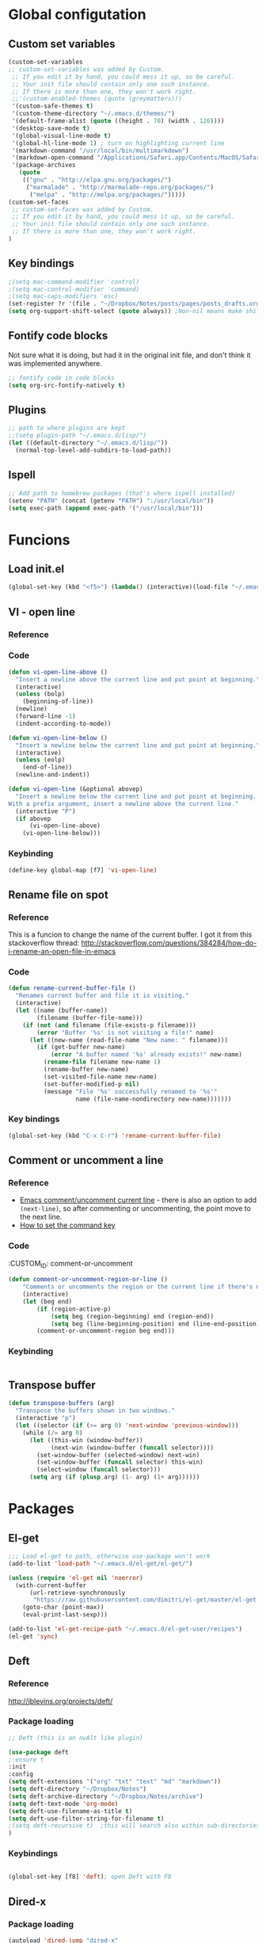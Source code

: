 * Global configutation
** Custom set variables
#+BEGIN_SRC emacs-lisp
 (custom-set-variables
 ;; custom-set-variables was added by Custom.
  ;; If you edit it by hand, you could mess it up, so be careful.
  ;; Your init file should contain only one such instance.
  ;; If there is more than one, they won't work right.
  ;;'(custom-enabled-themes (quote (greymatters)))
  '(custom-safe-themes t)
  '(custom-theme-directory "~/.emacs.d/themes/")
  '(default-frame-alist (quote ((height . 70) (width . 120))))
  '(desktop-save-mode t)
  '(global-visual-line-mode t)
  '(global-hl-line-mode 1) ; turn on highlighting current line
  '(markdown-command "/usr/local/bin/multimarkdown")
  '(markdown-open-command "/Applications/Safari.app/Contents/MacOS/Safari")
  '(package-archives
    (quote
     (("gnu" . "http://elpa.gnu.org/packages/")
      ("marmalade" . "http://marmalade-repo.org/packages/")
       ("melpa" . "http://melpa.org/packages/")))))
 (custom-set-faces
  ;; custom-set-faces was added by Custom.
  ;; If you edit it by hand, you could mess it up, so be careful.
  ;; Your init file should contain only one such instance.
  ;; If there is more than one, they won't work right.
 )
#+END_SRC

** Key bindings
#+BEGIN_SRC emacs-lisp
;(setq mac-command-modifier 'control)
;(setq mac-control-modifier 'command)
;(setq mac-caps-modifiers 'esc)
(set-register ?r '(file . "~/Dropbox/Notes/posts/pages/posts_drafts.org"))
(setq org-support-shift-select (quote always)) ;Non-nil means make shift-cursor commands select text when possible
#+END_SRC 

#+RESULTS:
: esc

** Fontify code blocks
Not sure what it is doing, but had it in the original init file, and don't think it was implemented anywhere.

#+BEGIN_SRC emacs-lisp
;; fontify code in code blocks
(setq org-src-fontify-natively t)
#+END_SRC

** Plugins

#+BEGIN_SRC emacs-lisp
;; path to where plugins are kept
;;(setq plugin-path "~/.emacs.d/lisp/")
(let ((default-directory "~/.emacs.d/lisp/"))
  (normal-top-level-add-subdirs-to-load-path))
#+END_SRC

** Ispell

#+BEGIN_SRC emacs-lisp
;; Add path to homebrew packages (that's where ispell installed)
(setenv "PATH" (concat (getenv "PATH") ":/usr/local/bin"))
(setq exec-path (append exec-path '("/usr/local/bin")))
#+END_SRC
   
* Funcions
** Load init.el
#+BEGIN_SRC emacs-lisp
(global-set-key (kbd "<f5>") (lambda() (interactive)(load-file "~/.emacs.d/init.el")))

#+END_SRC
** VI - open line
*** Reference
*** Code
#+BEGIN_SRC emacs-lisp
(defun vi-open-line-above ()
  "Insert a newline above the current line and put point at beginning."
  (interactive)
  (unless (bolp)
    (beginning-of-line))
  (newline)
  (forward-line -1)
  (indent-according-to-mode))

(defun vi-open-line-below ()
  "Insert a newline below the current line and put point at beginning."
  (interactive)
  (unless (eolp)
    (end-of-line))
  (newline-and-indent))

(defun vi-open-line (&optional abovep)
  "Insert a newline below the current line and put point at beginning.
With a prefix argument, insert a newline above the current line."
  (interactive "P")
  (if abovep
      (vi-open-line-above)
    (vi-open-line-below)))
#+END_SRC



*** Keybinding
#+BEGIN_SRC emacs-lisp
(define-key global-map [f7] 'vi-open-line)
#+END_SRC
** Rename file on spot
*** Reference
This is a funcion to change the name of the current buffer. I got it from this stackoverflow thread:
http://stackoverflow.com/questions/384284/how-do-i-rename-an-open-file-in-emacs

*** Code
#+BEGIN_SRC emacs-lisp
(defun rename-current-buffer-file ()
  "Renames current buffer and file it is visiting."
  (interactive)
  (let ((name (buffer-name))
        (filename (buffer-file-name)))
    (if (not (and filename (file-exists-p filename)))
        (error "Buffer '%s' is not visiting a file!" name)
      (let ((new-name (read-file-name "New name: " filename)))
        (if (get-buffer new-name)
            (error "A buffer named '%s' already exists!" new-name)
          (rename-file filename new-name 1)
          (rename-buffer new-name)
          (set-visited-file-name new-name)
          (set-buffer-modified-p nil)
          (message "File '%s' successfully renamed to '%s'"
                   name (file-name-nondirectory new-name)))))))
#+END_SRC

*** Key bindings
#+BEGIN_SRC emacs-lisp
(global-set-key (kbd "C-x C-r") 'rename-current-buffer-file)
#+END_SRC 

** Comment or uncomment a line
*** Reference
- [[http://stackoverflow.com/questions/9688748/emacs-comment-uncomment-current-line][Emacs comment/uncomment current line]] - there is also an option to add ~(next-line)~, so after commenting or uncommenting, the point move to the next line.
- [[http://stackoverflow.com/questions/14905133/how-to-set-cmd-key-binding-in-emacs][How to set the command key]]
  
*** Code
:CUSTOM_ID: comment-or-uncomment
#+BEGIN_SRC emacs-lisp
(defun comment-or-uncomment-region-or-line ()
    "Comments or uncomments the region or the current line if there's no active region."
    (interactive)
    (let (beg end)
        (if (region-active-p)
            (setq beg (region-beginning) end (region-end))
            (setq beg (line-beginning-position) end (line-end-position)))
        (comment-or-uncomment-region beg end)))
#+END_SRC
*** Keybinding
#+BEGIN_SRC emacs-lisp

#+END_SRC

** Transpose buffer
#+BEGIN_SRC emacs-lisp
(defun transpose-buffers (arg)
  "Transpose the buffers shown in two windows."
  (interactive "p")
  (let ((selector (if (>= arg 0) 'next-window 'previous-window)))
    (while (/= arg 0)
      (let ((this-win (window-buffer))
            (next-win (window-buffer (funcall selector))))
        (set-window-buffer (selected-window) next-win)
        (set-window-buffer (funcall selector) this-win)
        (select-window (funcall selector)))
      (setq arg (if (plusp arg) (1- arg) (1+ arg))))))
#+END_SRC

* Packages
** El-get
#+BEGIN_SRC emacs-lisp
;;; Load el-get to path, otherwise use-package won't work
(add-to-list 'load-path "~/.emacs.d/el-get/el-get/")

(unless (require 'el-get nil 'noerror)
  (with-current-buffer
      (url-retrieve-synchronously
       "https://raw.githubusercontent.com/dimitri/el-get/master/el-get-install.el")
    (goto-char (point-max))
    (eval-print-last-sexp)))

(add-to-list 'el-get-recipe-path "~/.emacs.d/el-get-user/recipes")
(el-get 'sync)
#+END_SRC
** Deft
*** Reference
http://jblevins.org/projects/deft/

*** Package loading
 
#+BEGIN_SRC emacs-lisp
;; Deft (this is an nvAlt like plugin)

(use-package deft
;:ensure t
:init
:config
(setq deft-extensions '("org" "txt" "text" "md" "markdown"))
(setq deft-directory "~/Dropbox/Notes")
(setq deft-archive-directory "~/Dropbox/Notes/archive") 
(setq deft-text-mode 'org-mode)
(setq deft-use-filename-as-title t)
(setq deft-use-filter-string-for-filename t)
;(setq deft-recursive t)  ;this will search also within sub-directories
)
#+END_SRC
*** Keybindings
    
#+BEGIN_SRC emacs-lisp

(global-set-key [f8] 'deft); open Deft with F8

#+END_SRC

** Dired-x
*** Package loading
#+BEGIN_SRC emacs-lisp
(autoload 'dired-jump "dired-x"
  "Jump to Dired buffer corresponding to current buffer." t)

(autoload 'dired-jump-other-window "dired-x"
  "Like \\[dired-jump] (dired-jump) but in other window." t)

(define-key global-map "\C-x\C-j" 'dired-jump)
(define-key global-map "\C-x4\C-j" 'dired-jump-other-window)

#+END_SRC
** Helm

# #+BEGIN_SRC emacs-lisp
# (require 'helm)
# (require 'helm-config)

# ;; The default "C-x c" is quite close to "C-x C-c", which quits Emacs.
# ;; Changed to "C-c h". Note: We must set "C-c h" globally, because we
# ;; cannot change `helm-command-prefix-key' once `helm-config' is loaded.
# (global-set-key (kbd "C-c h") 'helm-command-prefix)
# (global-unset-key (kbd "C-x c"))

# (define-key helm-map (kbd "<tab>") 'helm-execute-persistent-action) ; rebind tab to run persistent action
# (define-key helm-map (kbd "C-i") 'helm-execute-persistent-action) ; make TAB works in terminal
# ;(define-key helm-map (kbd "C-z")  'helm-select-action) ; list actions using C-z

# (when (executable-find "curl")
#   (setq helm-google-suggest-use-curl-p t))

# (setq helm-split-window-in-side-p           t ; open helm buffer inside current window, not occupy whole other window
#       helm-move-to-line-cycle-in-source     t ; move to end or beginning of source when reaching top or bottom of source.
#       helm-ff-search-library-in-sexp        t ; search for library in `require' and `declare-function' sexp.
#       helm-scroll-amount                    8 ; scroll 8 lines other window using M-<next>/M-<prior>
#       helm-ff-file-name-history-use-recentf t)

# (helm-mode 1)
# #+END_SRC

** htmlize
*** Package loading
#+BEGIN_SRC emacs-lisp
(use-package htmlize
:ensure t)

#+END_SRC
** Ace Jump Mode

*** Package loading
#+BEGIN_SRC emacs-lisp
(use-package ace-jump-mode
:ensure t
:init
(bind-key "C-c C-," 'ace-jump-mode))
#+END_SRC

** Undo tree mode - visualize your undos and branches
*** Source
Took this config from Sacha's config - http://pages.sachachua.com/.emacs.d/Sacha.html#orgheadline158
*** Package loading
#+BEGIN_SRC emacs-lisp
;(use-package undo-tree
;  :defer t
;  :ensure t
;  :diminish undo-tree-mode
;  :idle
;  (progn
;    (global-undo-tree-mode)
;    (setq undo-tree-visualizer-timestamps t)
;    (setq undo-tree-visualizer-diff t)))

#+END_SRC 
** Auto complete
*** Documentation
**** Manual
http://auto-complete.org/doc/manual.html
**** Keybindings to remember
- ~M-n~ and ~M-p~ to select
- ~RET~ to complete
- ~F1~ to open help in other buffer
- ~C-s~ to filter the auto-complete options 
*** Package loading
#+BEGIN_SRC emacs-lisp
(use-package auto-complete
  :ensure t
  :config (global-auto-complete-mode t))
#+END_SRC
* Modes
** Ido

#+BEGIN_SRC emacs-lisp
;; Ido mode
(require 'ido)
(ido-mode 1)
#+END_SRC

** Markdown

#+BEGIN_SRC emacs-lisp
;; Markdown mode
;; Markdown
(autoload 'markdown-mode "markdown-mode"
   "Major mode for editing Markdown files" t)
(add-to-list 'auto-mode-alist '("\\.text\\'" . markdown-mode))
(add-to-list 'auto-mode-alist '("\\.txt\\'" . markdown-mode))
(add-to-list 'auto-mode-alist '("\\.markdown\\'" . markdown-mode))
(add-to-list 'auto-mode-alist '("\\.md\\'" . markdown-mode))
(put 'narrow-to-region 'disabled nil)
#+END_SRC

** Org
*** Package loading
#+BEGIN_SRC emacs-lisp
;; Org mode
;; fontify code in code blocks
#+END_SRC

*** Babel
Need to tell babel which languages it should recognize

#+BEGIN_SRC emacs-lisp
; Some initial langauges we want org-babel to support
(org-babel-do-load-languages
 'org-babel-load-languages
 '(
   (sh . t)
   (js . t)
   (python . t)
   (ruby . t)
   (sqlite . t)
   (perl . t)
   ))
#+END_SRC

*** Publish to pelican
I'm not sure this is relevant anymore, because I configured the org_reader plugin in pelican, so this publishing configuration isn't active, as far as I can tell.
**** HTML
#+BEGIN_SRC emacs-lisp

;; This package seemed to be required in order to get syntax highlighting when 
;; publishing to pelican. No one knows why...
;(use-package color-theme-github
;:ensure t)

;(require 'ox-publish)
(use-package ox-publish)

(setq org-publish-project-alist
      '(

  ("org-prodissues"
          ;; Path to your org files.
          :base-directory "~/Dropbox/Notes/posts/"
          :base-extension "org"

          ;; Path to your Jekyll project.
          :publishing-directory "~/dev/prodissues/content/"
          :recursive t
          :publishing-function  org-html-publish-to-html
          :headline-levels 4 
          :html-extension "html"
          ;:body-only t ;; Only export section between <body> </body>
    )


    ("org-static-prodissues"
          :base-directory "~/Dropbox/Notes/posts/"
          :base-extension "css\\|js\\|png\\|jpg\\|gif\\|pdf\\|mp3\\|ogg\\|swf\\|php"
          :publishing-directory "~/Dropbox/Notes/"
          :recursive t
          :publishing-function org-publish-attachment)

    ("yan" :components ("org-prodissues"))

))

#+END_SRC

*** Refiling subtree to other file
My usecase - I keep all my drafts in one big org file (available [[http://www.prodissues.com/posts_drafts/][here]]). What I want to be able to do is once finishing to write a post, move it with all its footnotes to a new file, that will turn out to be the post file that is then exported to and processed by Pelican. 

**** Here's a function I [[http://emacs.stackexchange.com/questions/14788/org-mode-refile-to-other-files-does-not-work][found]], that claims to do just that:

#+BEGIN_SRC emacs-lisp
(setq org-refile-targets '(
   (nil :maxlevel . 2)             ; refile to headings in the current buffer
   (org-agenda-files :maxlevel . 2) ; refile to any of these files
    ))
#+END_SRC

**** Here's anpther function 
Source - http://superuser.com/a/568300/525565
This one works. The only problem is that it doesn't move the footnotes with the subtrees.

#+BEGIN_SRC emacs-lisp

(require 'org-element)

(defun me/org-file-from-subtree (&optional name)
"Cut the subtree currently being edited and create a new file
from it.

If called with the universal argument, prompt for new filename,
otherwise use the subtree title."
  (interactive "P")
  (org-back-to-heading)
  (let ((filename (cond
                   (current-prefix-arg
                    (expand-file-name
                     (read-file-name "New file name: ")))
                   (t
                    (concat
                     (expand-file-name
                      (org-element-property :title
                                            (org-element-at-point))
                      default-directory)
                     ".org")))))
    (org-cut-subtree)
    (find-file-noselect filename)
    (with-temp-file filename
      (org-mode)
      (yank))))
#+END_SRC

**** Trying to take care of the footnotes
The previous solution works. The only problem is that when I refiling a subtree that has footnote, the footnotes are left behind. Here's a question that I posted on [[http://stackoverflow.com/questions/33885244/emacs-org-mode-how-can-i-refile-a-subtree-to-a-new-file?noredirect%3D1#comment55607485_33885244][stack-overflow]], and this is an attempt to implement one suggestion that was made:

# #+BEGIN_SRC emacs-lisp
# (let (footnote) (save-excursion (org-back-to-heading t) (org-narrow-to-subtree) (while (re-search-forward "\\[fn:[0-9]+\\]" nil t) (push (cons (buffer-substring-no-properties (match-beginning 0) (match-end 0)) nil) footnote)) (widen) (org-end-of-subtree t t) (setq footnote (mapcar (lambda (x) (and (search-forward (car x) nil t nil) (cons (car x) (buffer-substring-no-properties (match-beginning 0) (point-at-eol))))) footnote))) footnote
# )
# #+END_SRC
*** Org-Reveal
**** Repo
https://github.com/yjwen/org-reveal
**** Package loading
# #+BEGIN_SRC emacs-lisp
# (use-package ox-reveal
# ;:ensure t
# :config
# (setq org-reveal-root "~/dev/reveal/reveal.js"))

# #+END_SRC

#+BEGIN_SRC emacs-lisp
(require 'ox-reveal)
(setq org-reveal-root "file:///dev/reveal.js")
#+END_SRC

#+RESULTS:
: file:///Users/ygilad/dev/reveal/js/reveal.js


# *** MobileOrg

#+BEGIN_SRC emacs-lisp
;; Setting up MobileOrg
;; Set to the location of your Org files on your local system
(setq org-directory "~/Dropbox/Notes/")
;; Set to the name of the file where new notes will be stored
(setq org-mobile-inbox-for-pull "~/Dropbox/Notes/flagged.org")
;; Set to <your Dropbox root directory>/MobileOrg.
(setq org-mobile-directory "~/Dropbox/Apps/MobileOrg")
;; Tell Emacs which org files it should push to MobileOrg
(setq org-mobile-files '("~/Dropbox/Notes/"))
;; Set the inbox file where on the fly todos and notes will be captured
(setq org-default-notes-file "~/Dropbox/Notes/inbox.org")
#+END_SRC
    

** Email
*** Mu4e
#+BEGIN_SRC emacs-lisp 
;; the exact path may differ -- check it
(add-to-list 'load-path "/usr/local/Cellar/mu/mu4e")
(setq mu4e-mu-binary (executable-find "/usr/local/Cellar/mu/mu/mu"))
(require 'mu4e)

;; default
(setq mu4e-maildir "~/Maildir")
(setq mu4e-drafts-folder "/[Gmail].Drafts")
(setq mu4e-sent-folder   "/[Gmail].Sent Mail")
(setq mu4e-trash-folder  "/[Gmail].Trash")
(setq mu4e-refile-folder  "/[Gmail].All Mail")

;; don't save message to Sent Messages, Gmail/IMAP takes care of this
(setq mu4e-sent-messages-behavior 'delete)

;; (See the documentation for `mu4e-sent-messages-behavior' if you have
;; additional non-Gmail addresses and want assign them different
;; behavior.)

;; setup some handy shortcuts
;; you can quickly switch to your Inbox -- press ``ji''
;; then, when you want archive some messages, move them to
;; the 'All Mail' folder by pressing ``ma''.

(setq mu4e-maildir-shortcuts
    '( ("/INBOX"               . ?i)
       ("/[Gmail].Sent Mail"   . ?s)
       ("/[Gmail].Trash"       . ?t)
       ("/[Gmail].All Mail"    . ?a)))

;; allow for updating mail using 'U' in the main view:
(setq mu4e-get-mail-command "offlineimap"
      mu4e-update-interval 300)             ;; update every 5 minutes)

;; something about ourselves
(setq
   user-mail-address "yanivdll@gmail.com"
   user-full-name  "Yaniv Gilad"
   mu4e-compose-signature
    (concat
      "--\n"
      "http://prodissues.com\n"))

;; sending mail -- gmail smtp settings
(setq message-send-mail-function 'smtpmail-send-it
     smtpmail-stream-type 'ssl
     smtpmail-default-smtp-server "smtp.gmail.com"
     smtpmail-smtp-server "smtp.gmail.com"
     smtpmail-smtp-service 465)

;;viewing messages
;(setq mu4e-view-prefer-html t)

;; don't save messages to Sent Messages, Gmail/IMAP takes care of this
(setq mu4e-sent-messages-behavior 'delete)

;; don't keep message buffers around
(setq message-kill-buffer-on-exit t)

;; skipping duplicate messages (due to the way the labels / virtual folders in Gmail are represented)
(setq mu4e-headers-skip-duplicates t)
#+END_SRC

**** Adding support for html emails

#+BEGIN_SRC emacs-lisp
;; use Emac's 24.4 shr html renderer
(require 'mu4e-contrib)
(setq mu4e-html2text-command 'mu4e-shr2text)

;; define keybindings for intuitive link navigation within an email, using tab and backtab (shift-tab)
(add-hook 'mu4e-view-mode-hook
  (lambda()
     ;; try to emulate some of the eww key-bindings
    (local-set-key (kbd "<tab>") 'shr-next-link)
    (local-set-key (kbd "<backtab>") 'shr-previous-link)))

#+END_SRC

**** Additional customizations
#+BEGIN_SRC emacs-lisp
;; Set the number of messages to show on the header view, when in split view
(setq mu4e-headers-visible-lines 12)

;; smart From/To field in the headers view
(setq mu4e-user-mail-address-list '("yaniv@outbrain.com" "ygilad@outbrain.com" "yanivdll@gmail.com" "yanivalerts@gmail.com"))

;; Saving attachments to a specific folder
(setq mu4e-attachment-dir  "~/Downloads")

;; enable inline images
(setq mu4e-view-show-images t)
;; use imagemagick, if available
(when (fboundp 'imagemagick-register-types)
   (imagemagick-register-types))
#+END_SRC

;; enable attachments from dired
#+BEGIN_SRC emacs-lisp :tangle no
(require 'gnus-dired)
;; make the `gnus-dired-mail-buffers' function also work on
;; message-mode derived modes, such as mu4e-compose-mode
(defun gnus-dired-mail-buffers ()
  "Return a list of active message buffers."
  (let (buffers)
    (save-current-buffer
      (dolist (buffer (buffer-list t))
        (set-buffer buffer)
        (when (and (derived-mode-p 'message-mode)
                (null message-sent-message-via))
          (push (buffer-name buffer) buffers))))
    (nreverse buffers)))

(setq gnus-dired-mail-mode 'mu4e-user-agent)
(add-hook 'dired-mode
#+END_SRC
*** Wanderlust
#+BEGIN_SRC emacs-lisp
;; Email
; (autoload 'wl "wl" "Wanderlust" t)
#+END_SRC

** Evil (inactive)
*** Package loading

#+BEGIN_SRC emacs-lisp :tangle no
;; Evil mode

(use-package evil
;:ensure t  ;I commented this out because it kept downloading it from elpa, where there is an old version
:config 
(evil-mode 1)
)
#+END_SRC

*** Key bindings

#+BEGIN_SRC emacs-lisp :tangle no
; Modify keybindings for N state
(define-key evil-normal-state-map (kbd "j") 'evil-next-visual-line)
(define-key evil-normal-state-map (kbd "k") 'evil-previous-visual-line)
(define-key evil-normal-state-map (kbd "$") 'evil-end-of-visual-line)
(define-key evil-normal-state-map (kbd "0") 'evil-beginning-of-visual-line)

; Modify keybindings for V state
(define-key evil-visual-state-map (kbd "j") 'evil-next-visual-line)
(define-key evil-visual-state-map (kbd "k") 'evil-previous-visual-line)
(define-key evil-visual-state-map (kbd "$") 'evil-end-of-visual-line)
(define-key evil-visual-state-map (kbd "0") 'evil-beginning-of-visual-line)

;When in deft this keybinding will open the note in another window
(define-key evil-normal-state-map (kbd "C-o")'deft-open-file-other-window) 
#+END_SRC

**** TODO Load chord-keys to allow 'dd' to delete visual line

* Look and feel
** Themes
*** Disable all other themes before enabling a new one. 
This should help avoide unwanted inheritance between different themes, and the unexpected results of that.
#+BEGIN_SRC emacs-lisp
 ;;; Disable all themes before loading a new one
 (defadvice load-theme (before theme-dont-propagate activate)
  (mapcar #'disable-theme custom-enabled-themes))
#+END_SRC
*** Load the solarized theme
**** solarized-emacs
***** Repo
https://github.com/bbatsov/solarized-emacs
***** Load theme
#+BEGIN_SRC emacs-lisp
(use-package solarized-theme
:ensure t
:config 
(setq solarized-scale-org-headlines nil))

#+END_SRC

** Fonts
*** Input fonts
**** Reference
- Learned about it first in [[https://blog.fugue.co/2015-11-11-guide-to-emacs.html][A CEO's Guide to Emacs]]
- [[http://input.fontbureau.com/][Link to the input site]]
**** Settings
# #+BEGIN_SRC emacs-lisp
# ;; set up fonts for different OSes. OSX toggles to full screen.
# (setq myfont "Input")
# (cond
# ((string-equal system-name "ygilad.local")
#  (set-face-attribute 'default nil :font myfont :height 144)
#  (toggle-frame-fullscreen))
# )
# #+END_SRC
* Internet Relay Chat

  IRC is a great way to hang out with other Emacs geeks.
  #+begin_src emacs-lisp
    (use-package erc
      :ensure t :defer t
      :config
      (setq erc-hide-list '("PART" "QUIT" "JOIN"))
      (setq erc-autojoin-channels-alist '(("freenode.net"
                                           "#org-mode"
                                           "#emacs"
             "#emacs-beginners"))
            erc-server "irc.freenode.net"
            erc-nick "yanivg"))
  #+end_src

* Temp
** External dictionary

#+BEGIN_SRC emacs-lisp
(autoload 'ispell-get-word "ispell")
(defun lookup-word (word)
  (interactive (list (save-excursion (car (ispell-get-word nil)))))
  (browse-url (format "http://en.wiktionary.org/wiki/%s" word)))

(global-set-key (kbd "M-#") 'lookup-word)
#+END_SRC
** define-word package
- Blog post about it - http://oremacs.com/2015/05/22/define-word/

*** Load package
#+BEGIN_SRC emacs-lisp :tangle no
(use-package define-word
  :ensure t
  :pin melpa)

#+END_SRC
